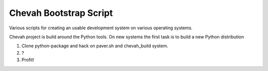 Chevah Bootstrap Script
=======================

Various scripts for creating an usable development system on various operating
systems.

Chevah project is build around the Python tools. On new systems the first
task is to build a new Python distribution

1. Clone python-package and hack on paver.sh and chevah_build system.
2. ?
3. Profit!
